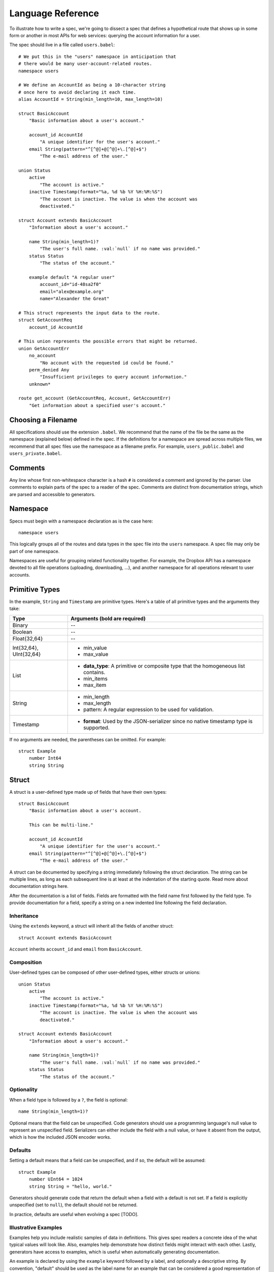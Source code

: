 ******************
Language Reference
******************

To illustrate how to write a spec, we're going to dissect a spec that defines
a hypothetical route that shows up in some form or another in most APIs for
web services: querying the account information for a user.

The spec should live in a file called ``users.babel``::

    # We put this in the "users" namespace in anticipation that
    # there would be many user-account-related routes.
    namespace users

    # We define an AccountId as being a 10-character string
    # once here to avoid declaring it each time.
    alias AccountId = String(min_length=10, max_length=10)

    struct BasicAccount
        "Basic information about a user's account."

        account_id AccountId
            "A unique identifier for the user's account."
        email String(pattern="^[^@]+@[^@]+\.[^@]+$")
            "The e-mail address of the user."

    union Status
        active
            "The account is active."
        inactive Timestamp(format="%a, %d %b %Y %H:%M:%S")
            "The account is inactive. The value is when the account was
            deactivated."

    struct Account extends BasicAccount
        "Information about a user's account."

        name String(min_length=1)?
            "The user's full name. :val:`null` if no name was provided."
        status Status
            "The status of the account."

        example default "A regular user"
            account_id="id-48sa2f0"
            email="alex@example.org"
            name="Alexander the Great"

    # This struct represents the input data to the route.
    struct GetAccountReq
        account_id AccountId

    # This union represents the possible errors that might be returned.
    union GetAccountErr
        no_account
            "No account with the requested id could be found."
        perm_denied Any
            "Insufficient privileges to query account information."
        unknown*

    route get_account (GetAccountReq, Account, GetAccountErr)
        "Get information about a specified user's account."

.. filename:

Choosing a Filename
===================

All specifications should use the extension ``.babel``. We recommend that the
name of the file be the same as the namespace (explained below) defined in the
spec. If the definitions for a namespace are spread across multiple files, we
recommend that all spec files use the namespace as a filename prefix. For
example, ``users_public.babel`` and ``users_private.babel``.

.. comments:

Comments
========

Any line whose first non-whitespace character is a hash ``#`` is considered a
comment and ignored by the parser. Use comments to explain parts of the spec
to a reader of the spec. Comments are distinct from documentation strings,
which are parsed and accessible to generators.

.. namespace:

Namespace
=========

Specs must begin with a namespace declaration as is the case here::

   namespace users

This logically groups all of the routes and data types in the spec file into
the ``users`` namespace. A spec file may only be part of one namespace.

Namespaces are useful for grouping related functionality together. For example,
the Dropbox API has a namespace devoted to all file operations (uploading,
downloading, ...), and another namespace for all operations relevant to user
accounts.

.. primitive-types:

Primitive Types
===============

In the example, ``String`` and ``Timestamp`` are primitive types. Here's a
table of all primitive types and the arguments they take:

======================= =======================================================
Type                    Arguments (**bold** are required)
======================= =======================================================
Binary                  --
Boolean                 --
Float{32,64}            --
Int{32,64}, UInt{32,64} * min_value
                        * max_value
List                    * **data_type**: A primitive or composite type that the
                          homogeneous list contains.
                        * min_items
                        * max_item
String                  * min_length
                        * max_length
                        * pattern: A regular expression to be used for
                          validation.
Timestamp               * **format**: Used by the JSON-serializer since no
                          native timestamp type is supported.
======================= =======================================================

If no arguments are needed, the parentheses can be omitted. For example::

    struct Example
        number Int64
        string String

.. struct:

Struct
======

A struct is a user-defined type made up of fields that have their own types::

    struct BasicAccount
        "Basic information about a user's account.

        This can be multi-line."

        account_id AccountId
            "A unique identifier for the user's account."
        email String(pattern="^[^@]+@[^@]+\.[^@]+$")
            "The e-mail address of the user."

A struct can be documented by specifying a string immediately following the
struct declaration. The string can be multiple lines, as long as each
subsequent line is at least at the indentation of the starting quote.
Read more about documentation strings here.

After the documentation is a list of fields. Fields are formatted with the field
name first followed by the field type. To provide documentation for a field,
specify a string on a new indented line following the field declaration.

.. struct-inheritance:

Inheritance
-----------

Using the ``extends`` keyword, a struct will inherit all the fields of another
struct::

    struct Account extends BasicAccount

``Account`` inherits ``account_id`` and ``email`` from ``BasicAccount``.

.. struct-composition:

Composition
-----------

User-defined types can be composed of other user-defined types, either
structs or unions::

    union Status
        active
            "The account is active."
        inactive Timestamp(format="%a, %d %b %Y %H:%M:%S")
            "The account is inactive. The value is when the account was
            deactivated."

    struct Account extends BasicAccount
        "Information about a user's account."

        name String(min_length=1)?
            "The user's full name. :val:`null` if no name was provided."
        status Status
            "The status of the account."

.. struct-optionality:

Optionality
-----------

When a field type is followed by a ``?``, the field is optional::

    name String(min_length=1)?

Optional means that the field can be unspecified. Code generators should use
a programming language's null value to represent an unspecified field.
Serializers can either include the field with a null value, or have it absent
from the output, which is how the included JSON encoder works.

.. struct-defaults:

Defaults
--------

Setting a default means that a field can be unspecified, and if so, the default
will be assumed::

    struct Example
        number UInt64 = 1024
        string String = "hello, world."

Generators should generate code that return the default when a field with a
default is not set. If a field is explicitly unspecified (set to ``null``),
the default should not be returned.

In practice, defaults are useful when evolving a spec [TODO].

.. struct-examples:

Illustrative Examples
---------------------

Examples help you include realistic samples of data in definitions. This gives
spec readers a concrete idea of the what typical values will look like. Also,
examples help demonstrate how distinct fields might interact with each other.
Lastly, generators have access to examples, which is useful when automatically
generating documentation.

An example is declared by using the ``example`` keyword followed by a label,
and optionally a descriptive string. By convention, "default" should
be used as the label name for an example that can be considered a good
representation of the general case for the type::

    struct Account extends BasicAccount
        "Information about a user's account."

        name String(min_length=1)?
            "The user's full name. :val:`null` if no name was provided."
        status Status
            "The status of the account."

        example default "A regular user"
            account_id="id-48sa2f0"
            email="alex@example.org"
            name="Alexander the Great"

        example unnamed "An unnamed user"
            account_id="id-29sk2p1"
            email="anony@example.org"
            name=null

As you can see, ``null`` should be used to mark that an optional field is not
present.

.. union:

Union
=====

A union in Babel is a tagged union. A union can only "be" one of its variants
at any given time. Like a struct, it starts with a name declaration followed
by a documentation string::

    union Status
        active
            "The account is active."
        inactive Timestamp(format="%a, %d %b %Y %H:%M:%S")
            "The account is inactive. The value is when the account was
            deactivated."

Its list of fields are a list of variants.

.. union-symbol:

Symbol
------

``active`` is a tag that is not mapped to any value. We call these symbols.

.. union-catch-all:

Catch All Symbol
----------------

By default, we consider unions to be closed. That is, for the sake of backwards
compatibility, a recipient of a message should never encounter a variant that
it isn't aware of. A recipient can therefore confidently handle the case where
a user is ``active`` or ``inactive`` and trust that no other value will ever
be encountered.

Because we anticipate that this will be constricting for APIs undergoing
evolution, we've introduced the notion of a "catch all" symbol. If a recipient
receives a tag that it isn't aware of, it will default the union to the catch
all symbol variant.

The notation is simply an ``*`` that follows a symbol variant::

    union GetAccountErr
        no_account
            "No account with the requested id could be found."
        perm_denied Any
            "Insufficient privileges to query account information."
        unknown*

In the example above, a recipient should have written code to handle
``no_account``, ``perm_denied``, and ``unknown``. If a tag that was not
previously known is received (e.g. ``bad_account``), the union will default
to the ``unknown`` tag.

We expect this to be especially useful for unions that represent the possible
errors an endpoint might return. Recipients in the wild may have been generated
with only a subset of the current errors, but they'll continue to function as
long as they handle the catch all tag.

.. union-any:

Any Data Type
-------------

Changing a symbol field to some data type is a backwards incompatible change.
After all, if a recipient is expecting a symbol and gets back a struct, it
isn't likely the handling code will be prepared.

To avoid this, set the field to the ``Any`` type as was done here::

    union GetAccountErr
        no_account
            "No account with the requested id could be found."
        perm_denied Any
            "Insufficient privileges to query account information."
        unknown*

Now, without causing a backwards incompatibility, the data type can be
updated to include more information::

    union GetAccountErr
        no_account
            "No account with the requested id could be found."
        perm_denied String
            "Insufficient privileges to query account information. The value
            is text explaining why."
        unknown*

.. alias:

Alias
=====

Sometimes we prefer to use an alias, rather than re-declaring a type over an
over again::

    alias AccountId = String(min_length=10, max_length=10)

In our example, declaring an ``AccountId`` alias is clearer when used and
will make it easier to change in the future.

.. route:

Route
=====

Routes correspond to your API endpoints::

    route get_account (GetAccountReq, Account, GetAccountErr)
        "Get information about a specified user's account."

The route is named ``get_account``. ``GetAccountReq`` is the data type of
the request to the route. ``Account`` is the data type of a response from the
route. ``GetAccountErr`` is the data type of an error response.

Similar to structs and unions, a documentation string must follow the route
name declaration.

A full description of an API route tends to require vocabulary that is specific
to a service. For example, the Dropbox API needs a way to specify some routes
as including a binary body (uploads) for requests. Another example is specifying
which routes can be used without authentication credentials.

To cover this open ended use case, routes can have an ``attrs`` section declared
followed by an arbitrary set of ``key=value`` pairs::

    route get_account (GetAccountReq, Account, GetAccountErr)
        "Get information about a specified user's account."

        attrs
            key1="value1"
            key2=1234
            key3=3.14
            key4=false

Code generators will populate a route object with these attributes.

.. documentation:

Documentation
=============

Documentation strings are an important part of specifications, which is why
they're a part of routes, structs, struct fields, unions, and union variants.
It's expected that there should be documentation for almost every place that
documentation strings are possible. It's not required only because some
definitions are self-explanatory or adding documentation would be redundant, as
is often the case when a struct field (with a doc) references another struct
(with a doc).

Documentation is accessible to generators. Code generators will inject
documentation into the language objects that represent routes, structs, and
unions. Generators for API documentation will find documentation strings
especially useful.

.. documentation-stubs:

Stubs
-----

Stubs help tailor documentation strings to a specific language. Stubs are of
the following format::

    :tag:`value`

Supported tags are ``route``, ``struct``, ``field``, ``link``, and ``val``.

route
    A reference to a route. Code generators should reference the class that
    represents the route.
type
    A reference to a data type, whether a primitive or composite type.
field
    A reference to a field of a struct or a variant of a union.
link
    A hyperlink. The format of the value is "<description...> <url>".
    Generators should convert this to a hyperlink for the target language.
val
    A value. Generators should convert this to the native representation of the
    value for the target language.

.. include:

Include
=======

Including header files is covered in
`Managing Large Specs: Using Headers <managing_large_specs.rst#using-headers>`_.

.. formal-grammar:

Formal Grammar
===============

Specification::

    Spec ::= Namespace Include* Definition*
    Namespace ::= 'namespace' Identifier
    Include ::= 'include' Identifier
    Definition ::= Alias | Route | Struct | Union
    PrimitiveType ::= Binary | Boolean | Float32 | Float64 | Int32 | Int64
                  | UInt32 | UInt64 | String | Timestamp
    Alias ::= 'alias' Identifier '=' PrimitiveType
    Inheritance ::= 'extends' Identifier
    Struct ::= 'struct' Identifier Inheritance?
    Union ::= 'union' Identifier
    Route ::= 'route' Identifier '(' Identifier ',' Identifier ',' Identifier ')'

TODO: Finish this section.
